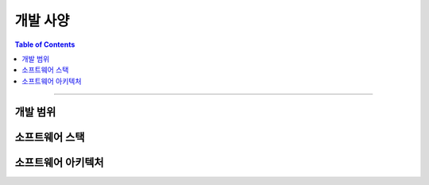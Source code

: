 *********************************
개발 사양
*********************************

.. contents:: Table of Contents

---------

개발 범위
========


소프트웨어 스택
=============


소프트웨어 아키텍처
================